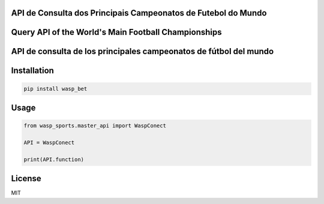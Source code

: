 API de Consulta dos Principais Campeonatos de Futebol do Mundo
------------
Query API of the World's Main Football Championships
------------
API de consulta de los principales campeonatos de fútbol del mundo
------------

Installation
------------

.. code-block:: bash

    pip install wasp_bet

Usage
------------
.. code-block:: python

    from wasp_sports.master_api import WaspConect
    
    API = WaspConect
    
    print(API.function)

License
------------
MIT

